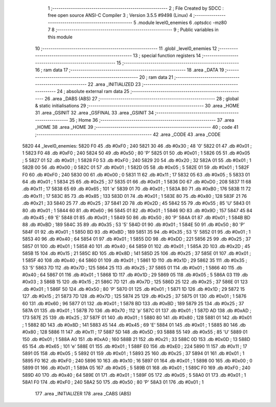                               1 ;--------------------------------------------------------
                              2 ; File Created by SDCC : free open source ANSI-C Compiler
                              3 ; Version 3.5.5 #9498 (Linux)
                              4 ;--------------------------------------------------------
                              5 	.module level0_enemies
                              6 	.optsdcc -mz80
                              7 	
                              8 ;--------------------------------------------------------
                              9 ; Public variables in this module
                             10 ;--------------------------------------------------------
                             11 	.globl _level0_enemies
                             12 ;--------------------------------------------------------
                             13 ; special function registers
                             14 ;--------------------------------------------------------
                             15 ;--------------------------------------------------------
                             16 ; ram data
                             17 ;--------------------------------------------------------
                             18 	.area _DATA
                             19 ;--------------------------------------------------------
                             20 ; ram data
                             21 ;--------------------------------------------------------
                             22 	.area _INITIALIZED
                             23 ;--------------------------------------------------------
                             24 ; absolute external ram data
                             25 ;--------------------------------------------------------
                             26 	.area _DABS (ABS)
                             27 ;--------------------------------------------------------
                             28 ; global & static initialisations
                             29 ;--------------------------------------------------------
                             30 	.area _HOME
                             31 	.area _GSINIT
                             32 	.area _GSFINAL
                             33 	.area _GSINIT
                             34 ;--------------------------------------------------------
                             35 ; Home
                             36 ;--------------------------------------------------------
                             37 	.area _HOME
                             38 	.area _HOME
                             39 ;--------------------------------------------------------
                             40 ; code
                             41 ;--------------------------------------------------------
                             42 	.area _CODE
                             43 	.area _CODE
   5820                      44 _level0_enemies:
   5820 F0                   45 	.db #0xF0	; 240
   5821 30                   46 	.db #0x30	; 48	'0'
   5822 01                   47 	.db #0x01	; 1
   5823 F0                   48 	.db #0xF0	; 240
   5824 50                   49 	.db #0x50	; 80	'P'
   5825 01                   50 	.db #0x01	; 1
   5826 05                   51 	.db #0x05	; 5
   5827 01                   52 	.db #0x01	; 1
   5828 F0                   53 	.db #0xF0	; 240
   5829 20                   54 	.db #0x20	; 32
   582A 01                   55 	.db #0x01	; 1
   582B 00                   56 	.db #0x00	; 0
   582C 01                   57 	.db #0x01	; 1
   582D 05                   58 	.db #0x05	; 5
   582E 01                   59 	.db #0x01	; 1
   582F F0                   60 	.db #0xF0	; 240
   5830 00                   61 	.db #0x00	; 0
   5831 11                   62 	.db #0x11	; 17
   5832 05                   63 	.db #0x05	; 5
   5833 01                   64 	.db #0x01	; 1
   5834 25                   65 	.db #0x25	; 37
   5835 01                   66 	.db #0x01	; 1
   5836 D0                   67 	.db #0xD0	; 208
   5837 11                   68 	.db #0x11	; 17
   5838 65                   69 	.db #0x65	; 101	'e'
   5839 01                   70 	.db #0x01	; 1
   583A B0                   71 	.db #0xB0	; 176
   583B 11                   72 	.db #0x11	; 17
   583C 85                   73 	.db #0x85	; 133
   583D 01                   74 	.db #0x01	; 1
   583E 80                   75 	.db #0x80	; 128
   583F 21                   76 	.db #0x21	; 33
   5840 25                   77 	.db #0x25	; 37
   5841 2D                   78 	.db #0x2D	; 45
   5842 55                   79 	.db #0x55	; 85	'U'
   5843 01                   80 	.db #0x01	; 1
   5844 60                   81 	.db #0x60	; 96
   5845 01                   82 	.db #0x01	; 1
   5846 9D                   83 	.db #0x9D	; 157
   5847 45                   84 	.db #0x45	; 69	'E'
   5848 01                   85 	.db #0x01	; 1
   5849 50                   86 	.db #0x50	; 80	'P'
   584A 01                   87 	.db #0x01	; 1
   584B BD                   88 	.db #0xBD	; 189
   584C 35                   89 	.db #0x35	; 53	'5'
   584D 01                   90 	.db #0x01	; 1
   584E 50                   91 	.db #0x50	; 80	'P'
   584F 01                   92 	.db #0x01	; 1
   5850 BD                   93 	.db #0xBD	; 189
   5851 35                   94 	.db #0x35	; 53	'5'
   5852 01                   95 	.db #0x01	; 1
   5853 40                   96 	.db #0x40	; 64
   5854 01                   97 	.db #0x01	; 1
   5855 DD                   98 	.db #0xDD	; 221
   5856 25                   99 	.db #0x25	; 37
   5857 01                  100 	.db #0x01	; 1
   5858 40                  101 	.db #0x40	; 64
   5859 01                  102 	.db #0x01	; 1
   585A 2D                  103 	.db #0x2D	; 45
   585B 15                  104 	.db #0x15	; 21
   585C 8D                  105 	.db #0x8D	; 141
   585D 25                  106 	.db #0x25	; 37
   585E 01                  107 	.db #0x01	; 1
   585F 40                  108 	.db #0x40	; 64
   5860 01                  109 	.db #0x01	; 1
   5861 1D                  110 	.db #0x1D	; 29
   5862 35                  111 	.db #0x35	; 53	'5'
   5863 7D                  112 	.db #0x7D	; 125
   5864 25                  113 	.db #0x25	; 37
   5865 01                  114 	.db #0x01	; 1
   5866 40                  115 	.db #0x40	; 64
   5867 01                  116 	.db #0x01	; 1
   5868 1D                  117 	.db #0x1D	; 29
   5869 05                  118 	.db #0x05	; 5
   586A 03                  119 	.db #0x03	; 3
   586B 15                  120 	.db #0x15	; 21
   586C 7D                  121 	.db #0x7D	; 125
   586D 25                  122 	.db #0x25	; 37
   586E 01                  123 	.db #0x01	; 1
   586F 50                  124 	.db #0x50	; 80	'P'
   5870 01                  125 	.db #0x01	; 1
   5871 1D                  126 	.db #0x1D	; 29
   5872 15                  127 	.db #0x15	; 21
   5873 7D                  128 	.db #0x7D	; 125
   5874 25                  129 	.db #0x25	; 37
   5875 01                  130 	.db #0x01	; 1
   5876 60                  131 	.db #0x60	; 96
   5877 01                  132 	.db #0x01	; 1
   5878 BD                  133 	.db #0xBD	; 189
   5879 25                  134 	.db #0x25	; 37
   587A 01                  135 	.db #0x01	; 1
   587B 70                  136 	.db #0x70	; 112	'p'
   587C 01                  137 	.db #0x01	; 1
   587D AD                  138 	.db #0xAD	; 173
   587E 25                  139 	.db #0x25	; 37
   587F 01                  140 	.db #0x01	; 1
   5880 80                  141 	.db #0x80	; 128
   5881 01                  142 	.db #0x01	; 1
   5882 8D                  143 	.db #0x8D	; 141
   5883 45                  144 	.db #0x45	; 69	'E'
   5884 01                  145 	.db #0x01	; 1
   5885 80                  146 	.db #0x80	; 128
   5886 11                  147 	.db #0x11	; 17
   5887 5D                  148 	.db #0x5D	; 93
   5888 55                  149 	.db #0x55	; 85	'U'
   5889 01                  150 	.db #0x01	; 1
   588A A0                  151 	.db #0xA0	; 160
   588B 21                  152 	.db #0x21	; 33
   588C 0D                  153 	.db #0x0D	; 13
   588D 65                  154 	.db #0x65	; 101	'e'
   588E 01                  155 	.db #0x01	; 1
   588F E0                  156 	.db #0xE0	; 224
   5890 11                  157 	.db #0x11	; 17
   5891 05                  158 	.db #0x05	; 5
   5892 01                  159 	.db #0x01	; 1
   5893 25                  160 	.db #0x25	; 37
   5894 01                  161 	.db #0x01	; 1
   5895 F0                  162 	.db #0xF0	; 240
   5896 10                  163 	.db #0x10	; 16
   5897 01                  164 	.db #0x01	; 1
   5898 00                  165 	.db #0x00	; 0
   5899 01                  166 	.db #0x01	; 1
   589A 05                  167 	.db #0x05	; 5
   589B 01                  168 	.db #0x01	; 1
   589C F0                  169 	.db #0xF0	; 240
   589D 40                  170 	.db #0x40	; 64
   589E 01                  171 	.db #0x01	; 1
   589F 05                  172 	.db #0x05	; 5
   58A0 01                  173 	.db #0x01	; 1
   58A1 F0                  174 	.db #0xF0	; 240
   58A2 50                  175 	.db #0x50	; 80	'P'
   58A3 01                  176 	.db #0x01	; 1
                            177 	.area _INITIALIZER
                            178 	.area _CABS (ABS)
